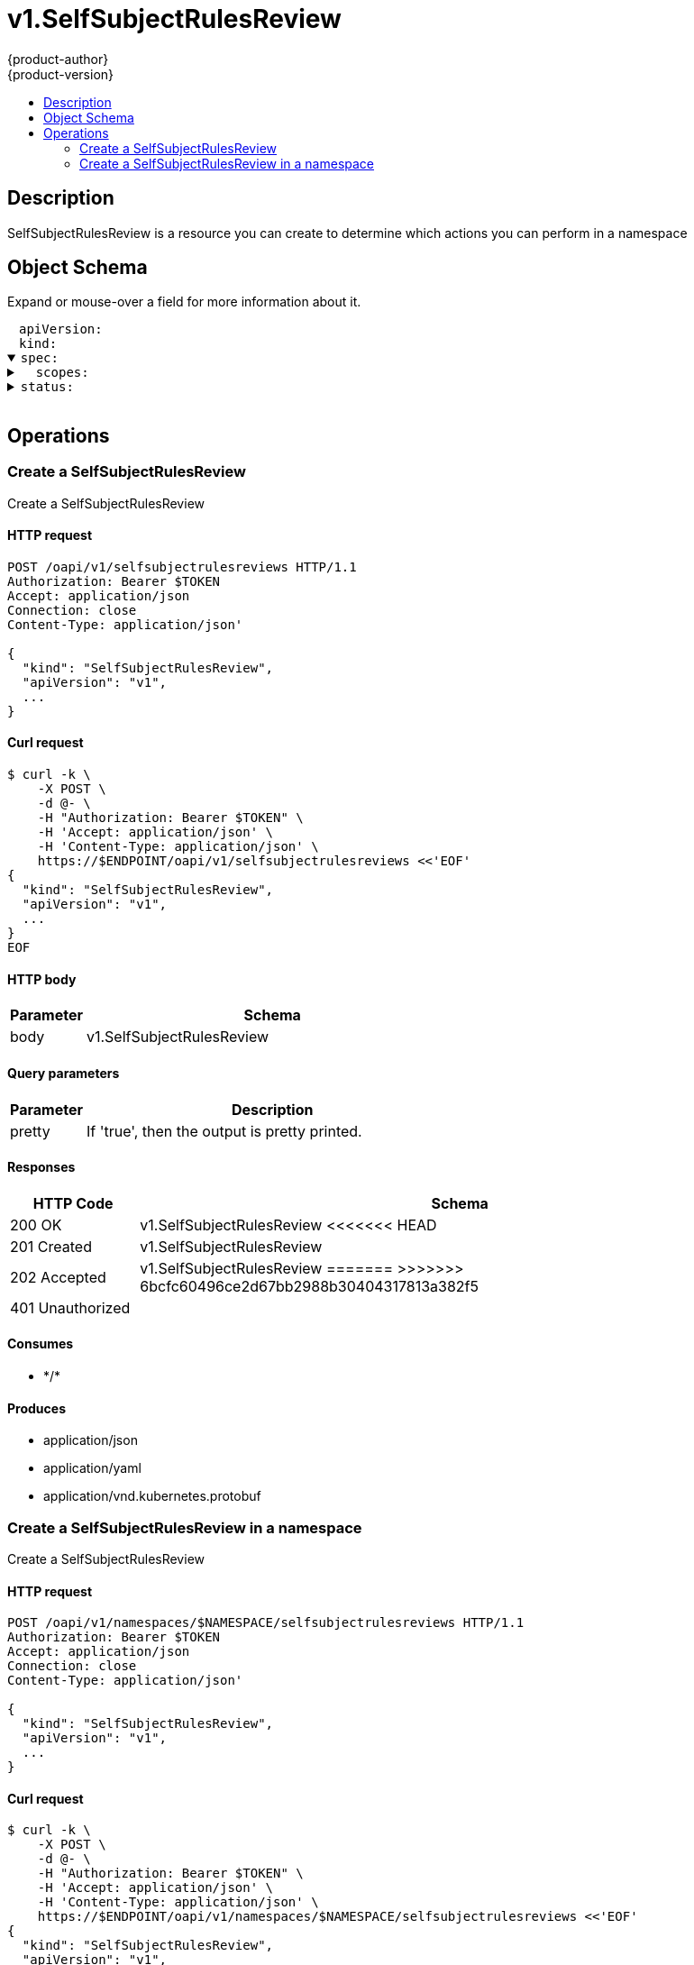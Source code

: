 = v1.SelfSubjectRulesReview
{product-author}
{product-version}
:data-uri:
:icons:
:toc: macro
:toc-title:
:toclevels: 2

toc::[]

== Description
[%hardbreaks]
SelfSubjectRulesReview is a resource you can create to determine which actions you can perform in a namespace

== Object Schema
Expand or mouse-over a field for more information about it.

++++
<pre>
<div style="margin-left:13px;"><span title="(string) APIVersion defines the versioned schema of this representation of an object. Servers should convert recognized schemas to the latest internal value, and may reject unrecognized values. More info: https://git.k8s.io/community/contributors/devel/api-conventions.md#resources">apiVersion</span>:
</div><div style="margin-left:13px;"><span title="(string) Kind is a string value representing the REST resource this object represents. Servers may infer this from the endpoint the client submits requests to. Cannot be updated. In CamelCase. More info: https://git.k8s.io/community/contributors/devel/api-conventions.md#types-kinds">kind</span>:
</div><details open><summary><span title="(v1.SelfSubjectRulesReviewSpec) Spec adds information about how to conduct the check">spec</span>:
</summary><details><summary>  <span title="(array) Scopes to use for the evaluation.  Empty means &#34;use the unscoped (full) permissions of the user/groups&#34;. Nil means &#34;use the scopes on this request&#34;.">scopes</span>:
</summary><div style="margin-left:13px;">  - <span title="(string)">[string]</span>:
</div></details></details><details><summary><span title="(v1.SubjectRulesReviewStatus) Status is completed by the server to tell which permissions you have">status</span>:
</summary><div style="margin-left:13px;">  <span title="(string) EvaluationError can appear in combination with Rules.  It means some error happened during evaluation that may have prevented additional rules from being populated.">evaluationError</span>:
</div><details><summary>  <span title="(array) Rules is the list of rules (no particular sort) that are allowed for the subject">rules</span>:
</summary><details><summary>  - <span title="(array) APIGroups is the name of the APIGroup that contains the resources.  If this field is empty, then both kubernetes and origin API groups are assumed. That means that if an action is requested against one of the enumerated resources in either the kubernetes or the origin API group, the request will be allowed">apiGroups</span>:
</summary><div style="margin-left:13px;">  - - <span title="(string)">[string]</span>:
</div></details><details><summary>    <span title="(runtime.RawExtension) AttributeRestrictions will vary depending on what the Authorizer/AuthorizationAttributeBuilder pair supports. If the Authorizer does not recognize how to handle the AttributeRestrictions, the Authorizer should report an error.">attributeRestrictions</span>:
</summary><div style="margin-left:13px;">      <span title="(string) Raw is the underlying serialization of this object.">Raw</span>:
</div></details><details><summary>    <span title="(array) NonResourceURLsSlice is a set of partial urls that a user should have access to.  *s are allowed, but only as the full, final step in the path This name is intentionally different than the internal type so that the DefaultConvert works nicely and because the ordering may be different.">nonResourceURLs</span>:
</summary><div style="margin-left:13px;">    - <span title="(string)">[string]</span>:
</div></details><details><summary>    <span title="(array) ResourceNames is an optional white list of names that the rule applies to.  An empty set means that everything is allowed.">resourceNames</span>:
</summary><div style="margin-left:13px;">    - <span title="(string)">[string]</span>:
</div></details><details><summary>    <span title="(array) Resources is a list of resources this rule applies to.  ResourceAll represents all resources.">resources</span>:
</summary><div style="margin-left:13px;">    - <span title="(string)">[string]</span>:
</div></details><details><summary>    <span title="(array) Verbs is a list of Verbs that apply to ALL the ResourceKinds and AttributeRestrictions contained in this rule.  VerbAll represents all kinds.">verbs</span>:
</summary><div style="margin-left:13px;">    - <span title="(string)">[string]</span>:
</div></details></details></details>
</pre>
++++

== Operations

[[Post-oapi-v1-selfsubjectrulesreviews]]
=== Create a SelfSubjectRulesReview
Create a SelfSubjectRulesReview

==== HTTP request
----
POST /oapi/v1/selfsubjectrulesreviews HTTP/1.1
Authorization: Bearer $TOKEN
Accept: application/json
Connection: close
Content-Type: application/json'

{
  "kind": "SelfSubjectRulesReview",
  "apiVersion": "v1",
  ...
}

----

==== Curl request
----
$ curl -k \
    -X POST \
    -d @- \
    -H "Authorization: Bearer $TOKEN" \
    -H 'Accept: application/json' \
    -H 'Content-Type: application/json' \
    https://$ENDPOINT/oapi/v1/selfsubjectrulesreviews <<'EOF'
{
  "kind": "SelfSubjectRulesReview",
  "apiVersion": "v1",
  ...
}
EOF
----

==== HTTP body
[cols="1,5", options="header"]
|===
|Parameter|Schema
|body|v1.SelfSubjectRulesReview
|===

==== Query parameters
[cols="1,5", options="header"]
|===
|Parameter|Description
|pretty|If 'true', then the output is pretty printed.
|===

==== Responses
[cols="1,5", options="header"]
|===
|HTTP Code|Schema
|200 OK|v1.SelfSubjectRulesReview
<<<<<<< HEAD
|201 Created|v1.SelfSubjectRulesReview
|202 Accepted|v1.SelfSubjectRulesReview
=======
>>>>>>> 6bcfc60496ce2d67bb2988b30404317813a382f5
|401 Unauthorized|
|===

==== Consumes

* \*/*

==== Produces

* application/json
* application/yaml
* application/vnd.kubernetes.protobuf


[[Post-oapi-v1-namespaces-namespace-selfsubjectrulesreviews]]
=== Create a SelfSubjectRulesReview in a namespace
Create a SelfSubjectRulesReview

==== HTTP request
----
POST /oapi/v1/namespaces/$NAMESPACE/selfsubjectrulesreviews HTTP/1.1
Authorization: Bearer $TOKEN
Accept: application/json
Connection: close
Content-Type: application/json'

{
  "kind": "SelfSubjectRulesReview",
  "apiVersion": "v1",
  ...
}

----

==== Curl request
----
$ curl -k \
    -X POST \
    -d @- \
    -H "Authorization: Bearer $TOKEN" \
    -H 'Accept: application/json' \
    -H 'Content-Type: application/json' \
    https://$ENDPOINT/oapi/v1/namespaces/$NAMESPACE/selfsubjectrulesreviews <<'EOF'
{
  "kind": "SelfSubjectRulesReview",
  "apiVersion": "v1",
  ...
}
EOF
----

==== HTTP body
[cols="1,5", options="header"]
|===
|Parameter|Schema
|body|v1.SelfSubjectRulesReview
|===

==== Path parameters
[cols="1,5", options="header"]
|===
|Parameter|Description
|namespace|object name and auth scope, such as for teams and projects
|===

==== Query parameters
[cols="1,5", options="header"]
|===
|Parameter|Description
|pretty|If 'true', then the output is pretty printed.
|===

==== Responses
[cols="1,5", options="header"]
|===
|HTTP Code|Schema
|200 OK|v1.SelfSubjectRulesReview
<<<<<<< HEAD
|201 Created|v1.SelfSubjectRulesReview
|202 Accepted|v1.SelfSubjectRulesReview
=======
>>>>>>> 6bcfc60496ce2d67bb2988b30404317813a382f5
|401 Unauthorized|
|===

==== Consumes

* \*/*

==== Produces

* application/json
* application/yaml
* application/vnd.kubernetes.protobuf



